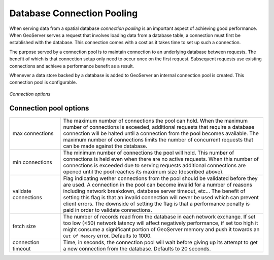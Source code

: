.. _connection_pooling:

Database Connection Pooling
===========================

When serving data from a spatial database *connection pooling* is an important aspect of achieving good performance. When GeoServer serves a request that involves loading data from a database table, a connection must first be established with the database. This connection comes with a cost as it takes time to set up such a connection.

The purpose served by a connection pool is to maintain connection to an underlying database between requests. The benefit of which is that connection setup only need to occur once on the first request. Subsequent requests use existing connections and achieve a performance benefit as a result.

Whenever a data store backed by a database is added to GeoServer an internal connection pool is created. This connection pool is configurable.

.. figure:: pix/connection-pooling.png
   :align: center

   *Connection options*

Connection pool options
-----------------------

.. list-table::
   :widths: 20 80

   * - max connections 
     - The maximum number of connections the pool can hold. When the maximum number of connections is exceeded, additional requests that require a database connection will be halted until a connection from the pool becomes available. The maximum number of connections limits the number of concurrent requests that can be made against the database.
   * - min connections
     - The minimum number of connections the pool will hold. This number of connections is held even when there are no active requests. When this number of connections is exceeded due to serving requests additional connections are opened until the pool reaches its maximum size (described above).
   * - validate connections
     - Flag indicating wether connections from the pool should be validated before they are used. A connection in the pool can become invalid for a number of reasons including network breakdown, database server timeout, etc... 
       The benefit of setting this flag is that an invalid connection will never be used which can prevent client errors. The downside of setting the flag is that a performance penalty is paid in order to validate connections.
   * - fetch size
     - The number of records read from the database in each network exchange. If set too low (<50) network latency will affect negatively performance, if set too high it might consume a significant portion of GeoServer memory and push it towards an ``Out Of Memory`` error. Defaults to 1000.
   * - connection timeout
     - Time, in seconds, the connection pool will wait before giving up its attempt to get a new connection from the database. Defaults to 20 seconds. 
   

